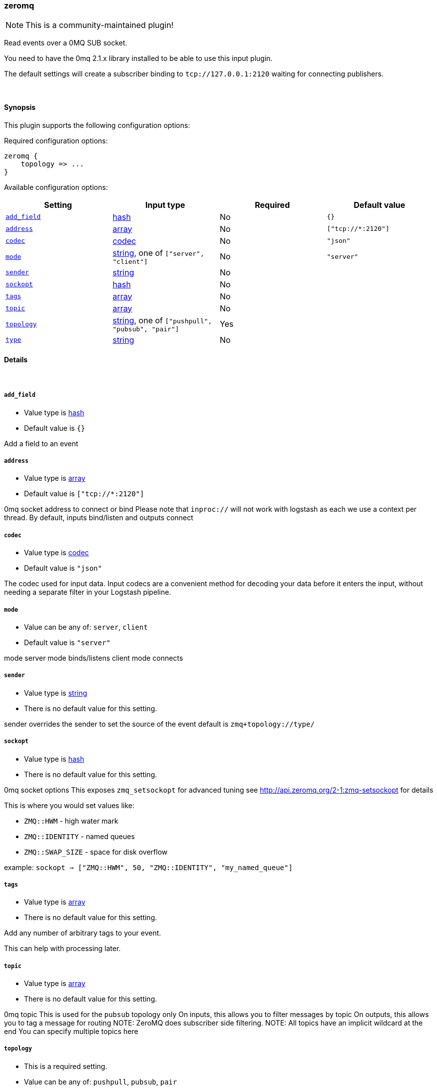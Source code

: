 [[plugins-inputs-zeromq]]
=== zeromq

NOTE: This is a community-maintained plugin!

Read events over a 0MQ SUB socket.

You need to have the 0mq 2.1.x library installed to be able to use
this input plugin.

The default settings will create a subscriber binding to `tcp://127.0.0.1:2120` 
waiting for connecting publishers.


&nbsp;

==== Synopsis

This plugin supports the following configuration options:


Required configuration options:

[source,json]
--------------------------
zeromq {
    topology => ...
}
--------------------------



Available configuration options:

[cols="<,<,<,<m",options="header",]
|=======================================================================
|Setting |Input type|Required|Default value
| <<plugins-inputs-zeromq-add_field>> |<<hash,hash>>|No|`{}`
| <<plugins-inputs-zeromq-address>> |<<array,array>>|No|`["tcp://*:2120"]`
| <<plugins-inputs-zeromq-codec>> |<<codec,codec>>|No|`"json"`
| <<plugins-inputs-zeromq-mode>> |<<string,string>>, one of `["server", "client"]`|No|`"server"`
| <<plugins-inputs-zeromq-sender>> |<<string,string>>|No|
| <<plugins-inputs-zeromq-sockopt>> |<<hash,hash>>|No|
| <<plugins-inputs-zeromq-tags>> |<<array,array>>|No|
| <<plugins-inputs-zeromq-topic>> |<<array,array>>|No|
| <<plugins-inputs-zeromq-topology>> |<<string,string>>, one of `["pushpull", "pubsub", "pair"]`|Yes|
| <<plugins-inputs-zeromq-type>> |<<string,string>>|No|
|=======================================================================



==== Details

&nbsp;

[[plugins-inputs-zeromq-add_field]]
===== `add_field` 

  * Value type is <<hash,hash>>
  * Default value is `{}`

Add a field to an event

[[plugins-inputs-zeromq-address]]
===== `address` 

  * Value type is <<array,array>>
  * Default value is `["tcp://*:2120"]`

0mq socket address to connect or bind
Please note that `inproc://` will not work with logstash
as each we use a context per thread.
By default, inputs bind/listen
and outputs connect

[[plugins-inputs-zeromq-codec]]
===== `codec` 

  * Value type is <<codec,codec>>
  * Default value is `"json"`

The codec used for input data. Input codecs are a convenient method for decoding your data before it enters the input, without needing a separate filter in your Logstash pipeline.

[[plugins-inputs-zeromq-mode]]
===== `mode` 

  * Value can be any of: `server`, `client`
  * Default value is `"server"`

mode
server mode binds/listens
client mode connects

[[plugins-inputs-zeromq-sender]]
===== `sender` 

  * Value type is <<string,string>>
  * There is no default value for this setting.

sender
overrides the sender to 
set the source of the event
default is `zmq+topology://type/`

[[plugins-inputs-zeromq-sockopt]]
===== `sockopt` 

  * Value type is <<hash,hash>>
  * There is no default value for this setting.

0mq socket options
This exposes `zmq_setsockopt`
for advanced tuning
see http://api.zeromq.org/2-1:zmq-setsockopt for details

This is where you would set values like:

 * `ZMQ::HWM` - high water mark
 * `ZMQ::IDENTITY` - named queues
 * `ZMQ::SWAP_SIZE` - space for disk overflow

example: `sockopt => ["ZMQ::HWM", 50, "ZMQ::IDENTITY", "my_named_queue"]`

[[plugins-inputs-zeromq-tags]]
===== `tags` 

  * Value type is <<array,array>>
  * There is no default value for this setting.

Add any number of arbitrary tags to your event.

This can help with processing later.

[[plugins-inputs-zeromq-topic]]
===== `topic` 

  * Value type is <<array,array>>
  * There is no default value for this setting.

0mq topic
This is used for the `pubsub` topology only
On inputs, this allows you to filter messages by topic
On outputs, this allows you to tag a message for routing
NOTE: ZeroMQ does subscriber side filtering.
NOTE: All topics have an implicit wildcard at the end
You can specify multiple topics here

[[plugins-inputs-zeromq-topology]]
===== `topology` 

  * This is a required setting.
  * Value can be any of: `pushpull`, `pubsub`, `pair`
  * There is no default value for this setting.

0mq topology
The default logstash topologies work as follows:

* pushpull - inputs are pull, outputs are push
* pubsub - inputs are subscribers, outputs are publishers
* pair - inputs are clients, inputs are servers

If the predefined topology flows don't work for you,
you can change the `mode` setting
TODO (lusis) add req/rep MAYBE
TODO (lusis) add router/dealer

[[plugins-inputs-zeromq-type]]
===== `type` 

  * Value type is <<string,string>>
  * There is no default value for this setting.

Add a `type` field to all events handled by this input.

Types are used mainly for filter activation.

The type is stored as part of the event itself, so you can
also use the type to search for it in Kibana.

If you try to set a type on an event that already has one (for
example when you send an event from a shipper to an indexer) then
a new input will not override the existing type. A type set at
the shipper stays with that event for its life even
when sent to another Logstash server.



